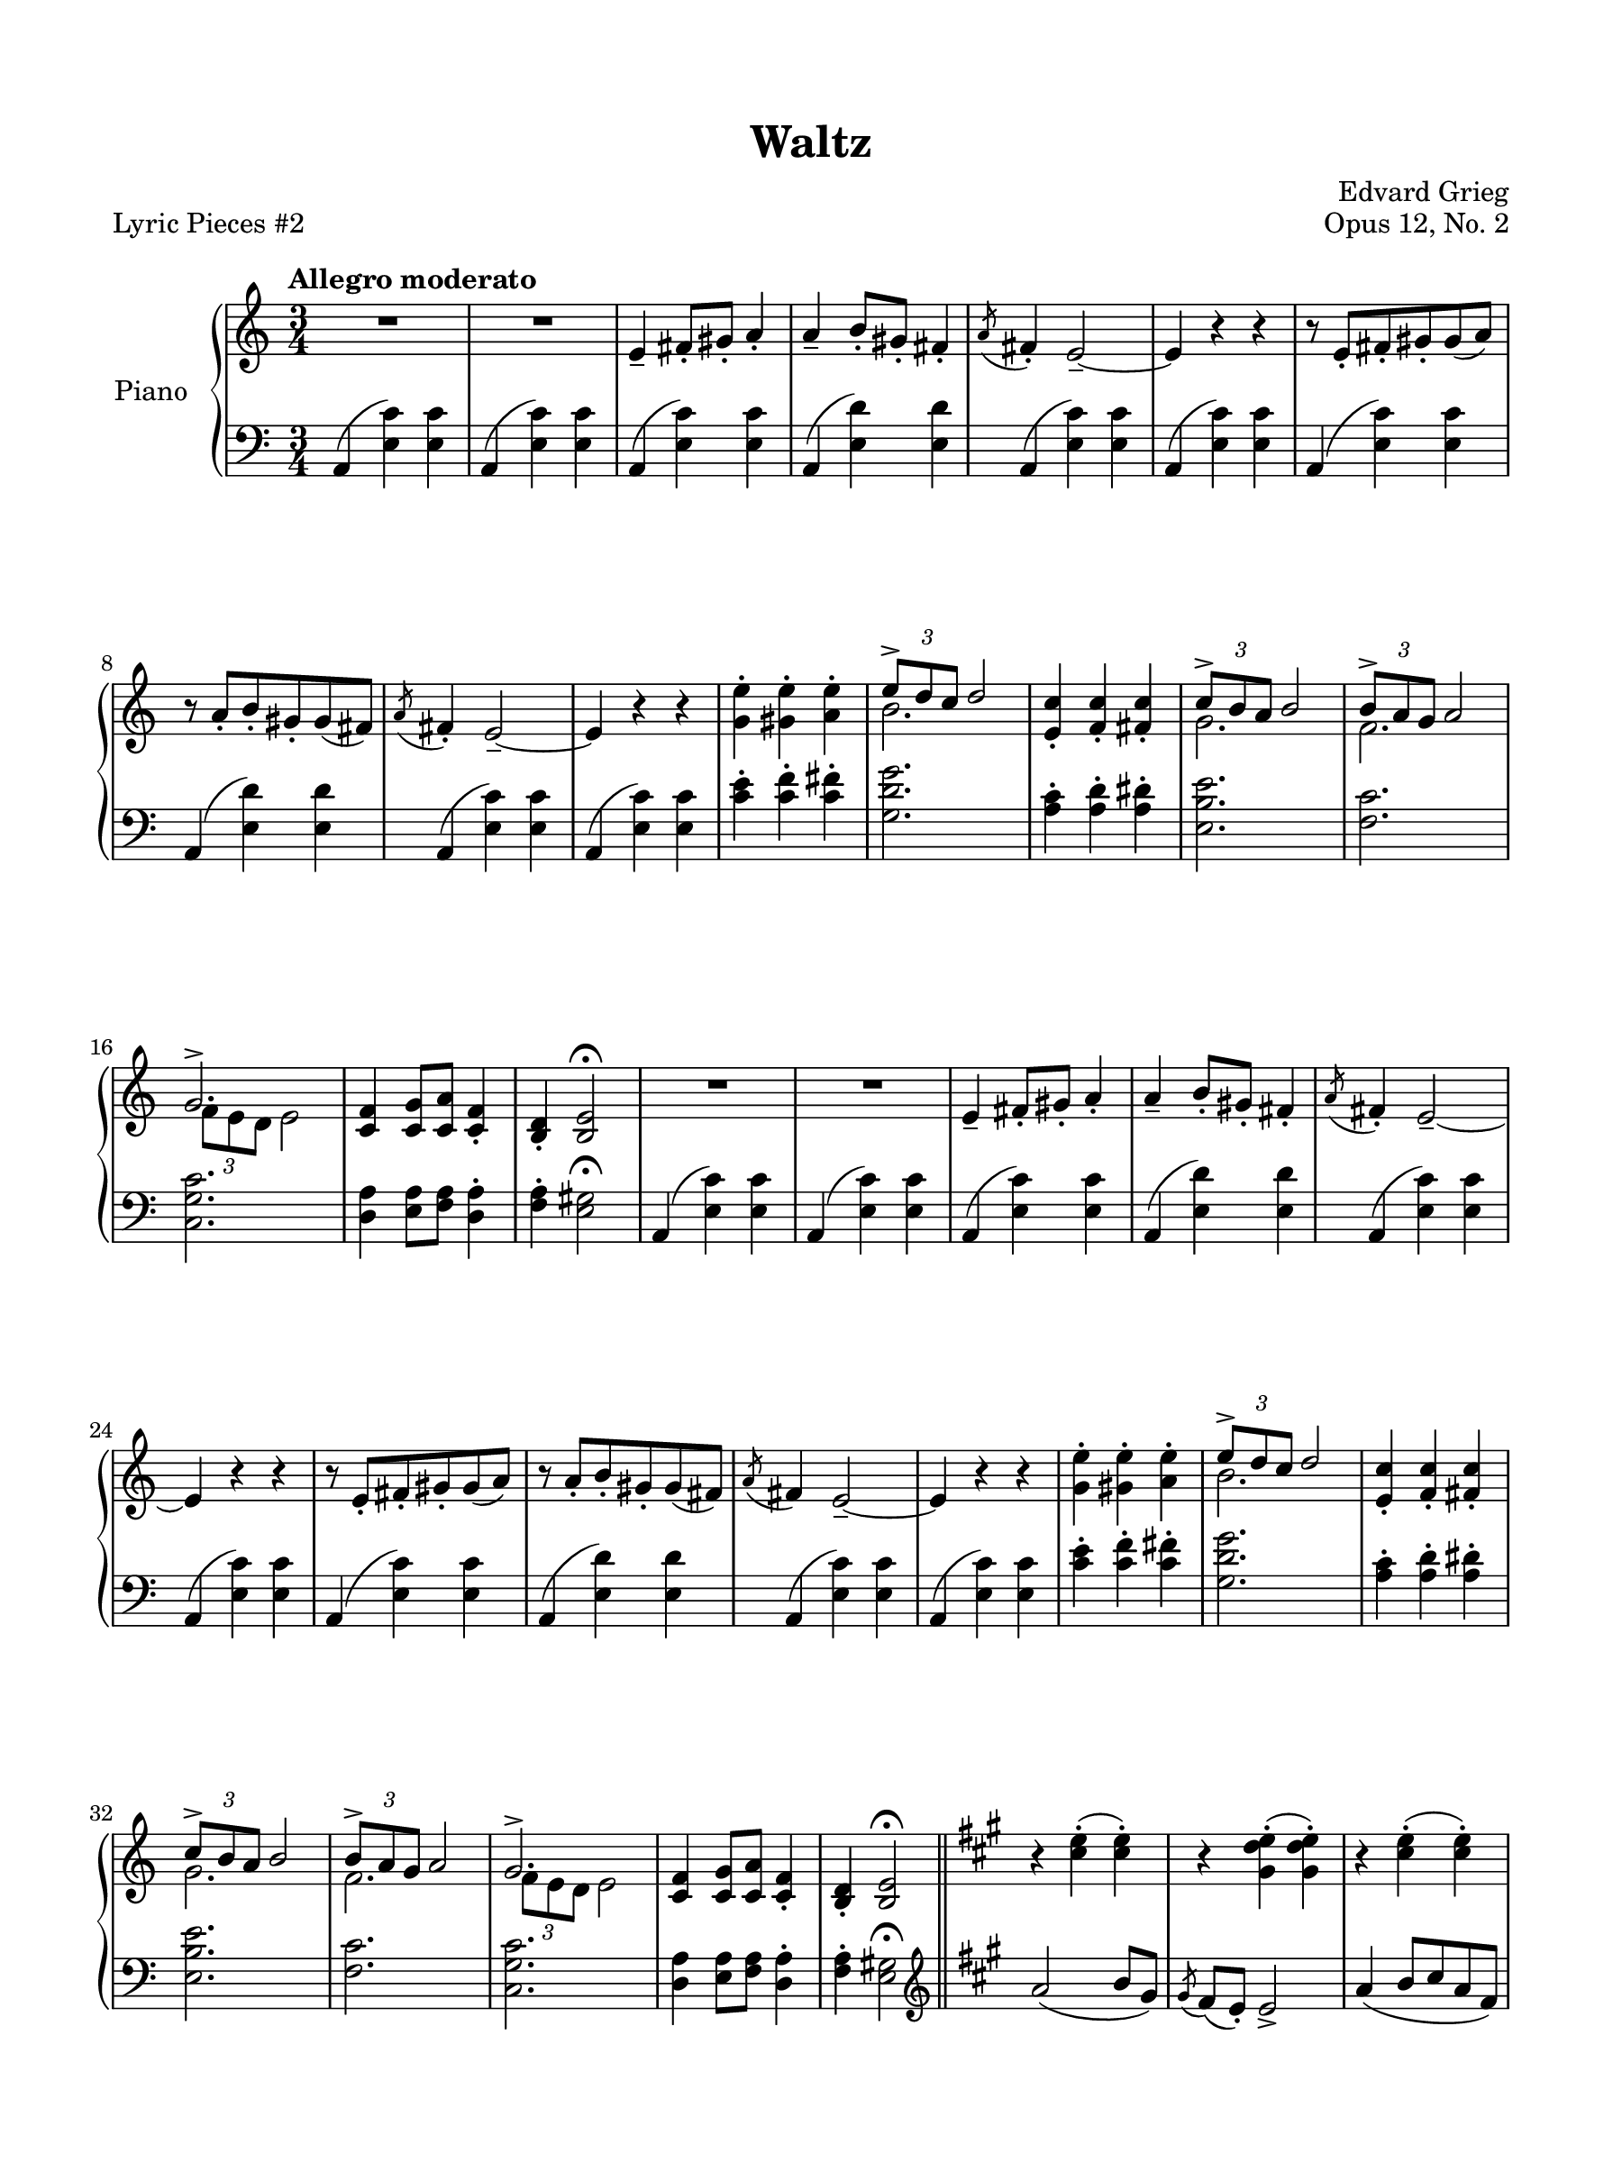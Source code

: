 \version "2.24.0"
\language "english"


right_hand = {
   \clef treble
   \key a \minor
   \time 3/4
   \tempo "Allegro moderato"

   % Measure 1--7
   R2. |
   R2. |
   e'4\tenuto f-sharp'8\staccato g-sharp'8\staccato a'4\staccato |
   a'4\tenuto b'8\staccato g-sharp'8\staccato f-sharp'4\staccato |
   \acciaccatura a'8 f-sharp'4\staccato e'2\tenuto~ |
   e'4 r4 r4 |
   r8 e'8\staccato f-sharp'8\staccato g-sharp'8\staccato g-sharp'8( a'8) | \break

   % Measure 8--15
   r8 a'8\staccato b'8\staccato g-sharp'8\staccato g-sharp'8( f-sharp'8) |
   \acciaccatura a'8 f-sharp'4\staccato e'2\tenuto~ |
   e'4 r4 r4 |
   <g' e''>4\staccato <g-sharp' e''>4\staccato <a' e''>4\staccato |
   <<{\tuplet 3/2 {e''8\accent d''8 c''8} d''2}\\{b'2.}>> |
   <e' c''>4\staccato <f' c''>4\staccato <f-sharp' c''>4\staccato |
   <<{\tuplet 3/2 {c''8\accent b'8 a'8} b'2}\\{g'2.}>> |
   <<{\tuplet 3/2 {b'8\accent a'8 g'8} a'2}\\{f'2.}>> | \break

   % Measure 16--23
   <<{g'2.\accent}\\{\tuplet 3/2 {f'8 e'8 d'8} e'2}>> |
   <c' f'>4 <c' g'>8 <c' a'>8 <c' f'>4\staccato |
   <b d'>4\staccato <b e'>2\fermata |
   R2. |
   R2. |
   e'4\tenuto f-sharp'8\staccato g-sharp'8\staccato a'4\staccato |
   a'4\tenuto b'8\staccato g-sharp'8\staccato f-sharp'4\staccato |
   \acciaccatura a'8 f-sharp'4\staccato e'2\tenuto~ | \break

   % Measure 24--31
   e'4 r4 r4 |
   r8 e'8\staccato f-sharp'8\staccato g-sharp'8\staccato g-sharp'8( a'8) |
   r8 a'8\staccato b'8\staccato g-sharp'8\staccato g-sharp'8( f-sharp'8) |
   \acciaccatura a'8 f-sharp'4 e'2\tenuto~ |
   e'4 r4 r4 |
   <g' e''>4\staccato <g-sharp' e''>4\staccato <a' e''>4\staccato |
   <<{\tuplet 3/2 {e''8\accent d''8 c''8} d''2}\\{b'2.}>> |
   <e' c''>4\staccato <f' c''>4\staccato <f-sharp' c''>4\staccato | \break

   % Measure 32--39
   <<{\tuplet 3/2 {c''8\accent b'8 a'8} b'2}\\{g'2.}>> |
   <<{\tuplet 3/2 {b'8\accent a'8 g'8} a'2}\\{f'2.}>> |
   <<{g'2.\accent}\\{\tuplet 3/2 {f'8 e'8 d'8} e'2}>> |
   <c' f'>4 <c' g'>8 <c' a'>8 <c' f'>4\staccato |
   <b d'>4\staccato <b e'>2\fermata |
   \bar "||" \key a \major
   r4 <c-sharp'' e''>4\staccato( <c-sharp'' e''>4\staccato) |
   r4 <g-sharp' d'' e''>4\staccato( <g-sharp' d'' e''>4\staccato) | 
   r4 <c-sharp'' e''>4\staccato( <c-sharp'' e''>4\staccato) | \break \pageBreak

   % Measure 40--46
   \grace{s8} r4 <g-sharp' d'' e''>4\staccato( <g-sharp' d'' e''>4\staccato) |
   r4 <c-sharp'' e''>4\staccato( <c-sharp'' e''>4\staccato) |
   r4 <c-sharp'' e''>4\staccato( <c-sharp'' e''>4\staccato) |
   r4 <c-sharp'' e''>4\staccato( <c-sharp'' e''>4\staccato) |
   r4 <c-sharp'' e''>4\staccato( <c-sharp'' e''>4\staccato) |
   r4 <c-sharp'' e''>4 <c-sharp'' e''> |
   r4 <g-sharp' d'' e''>4 <g-sharp' d'' e''>4 | \break

   % Measure 47--54
   r4 <c-sharp'' e''>4 <c-sharp'' e''> |
   r4 <g-sharp' d'' e''>4 <g-sharp' d'' e''>4 |
   r4 <c-sharp'' e''>4 <c-sharp'' e''> |
   r4 <c-sharp'' e''>4 <c-sharp'' e''> |
   r4 <c-sharp'' e''>4 <c-sharp'' e''> |
   r4 <c-sharp'' e''>4 <c-sharp'' e''> |
   \bar "||" \key a \minor
   R2. |
   R2. | \break

   % Measure 55--62
   e'4\tenuto f-sharp'8\staccato g-sharp'8\staccato a'4\staccato |
   a'4\tenuto b'8\staccato g-sharp'8\staccato f-sharp'4\staccato |
   \acciaccatura a'8 f-sharp'4\staccato e'2\tenuto~ |
   e'4 r4 r4 |
   r8 e'8\staccato f-sharp'8\staccato g-sharp'8\staccato g-sharp'8( a'8) |
   r8 a'8\staccato b'8\staccato g-sharp'8\staccato g-sharp'8( f-sharp'8) |
   \acciaccatura a'8 f-sharp'4\staccato e'2\tenuto~ |
   e'4 r4 r4 | \break

   % Measure 63--70
   <g' e''>4\staccato <g-sharp' e''>4\staccato <a' e''>4\staccato |
   <<{\tuplet 3/2 {e''8\accent d''8 c''8} d''2}\\{b'2.}>> |
   <e' c''>4\staccato <f' c''>4\staccato <f-sharp' c''>4\staccato |
   <<{\tuplet 3/2 {c''8\accent b'8 a'8} b'2}\\{g'2.}>> |
   <<{\tuplet 3/2 {b'8\accent a'8 g'8} a'2}\\{f'2.}>> |
   <<{g'2.\accent}\\{\tuplet 3/2 {f'8 e'8 d'8} e'2}>> |
   <c' f'>4 <c' g'>8 <c' a'>8 <c' f'>4\staccato |
   <b d'>4\staccato <b e'>2\fermata | \break

   % Measure 71--79
   \bar "||" \key a \major
   \sectionLabel "Coda"
   <<{a'2( b'8 g-sharp'8}\\{c-sharp'2.}>> |
   <<{\acciaccatura{g-sharp'8} f-sharp'8 e'8 e'2)}\\{d'2.}>> |
   <<{a'4( b'8 c-sharp''8 a'8 f-sharp'8}\\{c-sharp'2.}>> |
   <<{\acciaccatura{g-sharp'8} f-sharp'8 e'8 e'2)}\\{d'2.}>> |
   <<{\acciaccatura{a'8} f-sharp'4\staccato e'2~ }\\{c-sharp'2.~}>> |
   <<{e'4}\\{c-sharp'4}>> r4 r4 |
   <<{\acciaccatura{a'8} f'4\staccato e'2~}\\{c'2.~}>> |
   <<{e'2.}\\{c'2.}>> |
   R2. | \fine
}


dynamics = {
}

left_hand = {
   \clef bass
   \key a \minor
   \time 3/4

   % Measure 1--7
   a,4( <e c'>4) <e c'>4 |
   a,4( <e c'>4) <e c'>4 |
   a,4( <e c'>4) <e c'>4 |
   a,4( <e d'>4) <e d'>4 |
   a,4( <e c'>4) <e c'>4 |
   a,4( <e c'>4) <e c'>4 |
   a,4( <e c'>4) <e c'>4 | \break

   % Measure 8--15
   a,4( <e d'>4) <e d'>4 |
   a,4( <e c'>4) <e c'>4 |
   a,4( <e c'>4) <e c'>4 |
   <c' e'>4\staccato <c' f'>4\staccato <c' f-sharp'>4\staccato |
   <g d' g'>2. |
   <a c'>4\staccato <a d'>4\staccato <a d-sharp'>4\staccato |
   <e b e'>2. |
   <f c'>2. | \break
   
   % Measure 16--23
   <c g c'>2. |
   <d a>4 <e a>8 <f a>8 <d a>4\staccato |
   <f a>4\staccato <e g-sharp>2\fermata |
   a,4( <e c'>4) <e c'>4 |
   a,4( <e c'>4) <e c'>4 |
   a,4( <e c'>4) <e c'>4 |
   a,4( <e d'>4) <e d'>4 |
   a,4( <e c'>4) <e c'>4 | \break
   
   % Measure 24--31
   a,4( <e c'>4) <e c'>4 |
   a,4( <e c'>4) <e c'>4 |
   a,4( <e d'>4) <e d'>4 |
   a,4( <e c'>4) <e c'>4 |
   a,4( <e c'>4) <e c'>4 |
   <c' e'>4\staccato <c' f'>4\staccato <c' f-sharp'>4\staccato |
   <g d' g'>2. |
   <a c'>4\staccato <a d'>4\staccato <a d-sharp'>4\staccato | \break
   
   % Measure 32--39
   <e b e'>2. |
   <f c'>2. |
   <c g c'>2. |
   <d a>4 <e a>8 <f a>8 <d a>4\staccato |
   <f a>4\staccato <e g-sharp>2\fermata |
   \bar "||" \key a \major \clef treble 
   a'2( b'8 g-sharp'8) |
   \acciaccatura g-sharp'8 f-sharp'8( e'8\staccato) e'2\accent |
   a'4( b'8 c-sharp''8 a'8 f-sharp'8) | \break \pageBreak

   % Measure 40--46
   \acciaccatura g-sharp'8 f-sharp'8( e'8\staccato) e'2\accent |
   a'2 e'8( f-sharp'8) |
   f-sharp'8( g-sharp'8) g-sharp'2 |
   g-sharp'8( b'8) b'8( a'8) e'8( f-sharp'8) |
   f-sharp'8( g-sharp'8) g-sharp'2\accent |
   a'2( b'8 g-sharp'8 |
   \acciaccatura g-sharp'8 f-sharp'8 e'8\staccato) e'2\accent | \break

   % Measure 47--54
   a'4( b'8 c-sharp''8 a'8 f-sharp'8 |
   \acciaccatura g-sharp'8 f-sharp'8 e'8\staccato) e'2\accent |
   a'2( e'8 f-sharp'8 |
   f-sharp'8 f-sharpsharp'8\staccato) f-sharpsharp'2\accent |
   f-sharpsharp'8( g-sharp'8\staccato) g-sharp'2\accent |
   g-sharp'8( a'8\staccato) a'2 |
   \bar "||" \key a \minor \clef bass
   a,4( <e c'>4) <e c'>4 |
   a,4( <e c'>4) <e c'>4 | \break

   % Measure 55--62
   a,4( <e c'>4) <e c'>4 |
   a,4( <e d'>4) <e d'>4 |
   a,4( <e c'>4) <e c'>4 |
   a,4( <e c'>4) <e c'>4 |
   a,4( <e c'>4) <e c'>4 |
   a,4( <e d'>4) <e d'>4 |
   a,4( <e c'>4) <e c'>4 |
   a,4( <e c'>4) <e c'>4 | \break

   % Measure 63--70
   <c' e'>4\staccato <c' f'>4\staccato <c' f-sharp'>4\staccato |
   <g d' g'>2. |
   <a c'>4\staccato <a d'>4\staccato <a d-sharp'>4\staccato |
   <e b e'>2. |
   <f c'>2. |
   <c g c'>2. |
   <d a>4 <e a>8 <f a>8 <d a>4\staccato |
   <f a>4\staccato <e g-sharp>2\fermata | \break

   % Measure 71--79
   \bar "||" \key a \major
   <a, e>2.~ |
   <a, e>2. |
   <a, e>2.~ |
   <a, e>2. |
   <a, e>2.~ |
   <a, e>4 r4 r4 |
   <a, e>2.(~ |
   <a, e>2. |
   a,,4\staccato) r4 r4 | \fine
}


pedal = {
}


\paper {
   #(set-paper-size '(cons (* 9 in) (* 12 in)))
   top-margin = 0.625\in
   bottom-margin = 0.625\in
   left-margin = 0.625\in
   right-margin = 0.625\in
   
   system-system-spacing =
    #'((basic-distance . 12)
       (minimum-distance . 8)
       (padding . 1)
       (stretchability . 60))
}


\bookpart {
   \header {
      title = "Waltz"
      composer = "Edvard Grieg"
      opus = "Opus 12, No. 2"
      piece = "Lyric Pieces #2"
      tagline = ##f
   }

   \score {
      \new PianoStaff \with {instrumentName = "Piano"}
      <<
         \new Staff = "right_hand" \right_hand
         \new Dynamics \dynamics
         \new Staff = "left_hand" \left_hand
         \new Dynamics \pedal
      >>
   }
}
